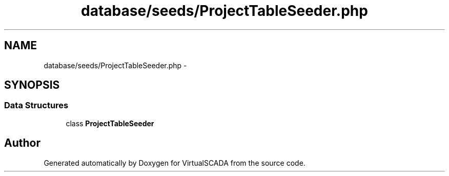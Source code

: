 .TH "database/seeds/ProjectTableSeeder.php" 3 "Tue Apr 14 2015" "Version 1.0" "VirtualSCADA" \" -*- nroff -*-
.ad l
.nh
.SH NAME
database/seeds/ProjectTableSeeder.php \- 
.SH SYNOPSIS
.br
.PP
.SS "Data Structures"

.in +1c
.ti -1c
.RI "class \fBProjectTableSeeder\fP"
.br
.in -1c
.SH "Author"
.PP 
Generated automatically by Doxygen for VirtualSCADA from the source code\&.
